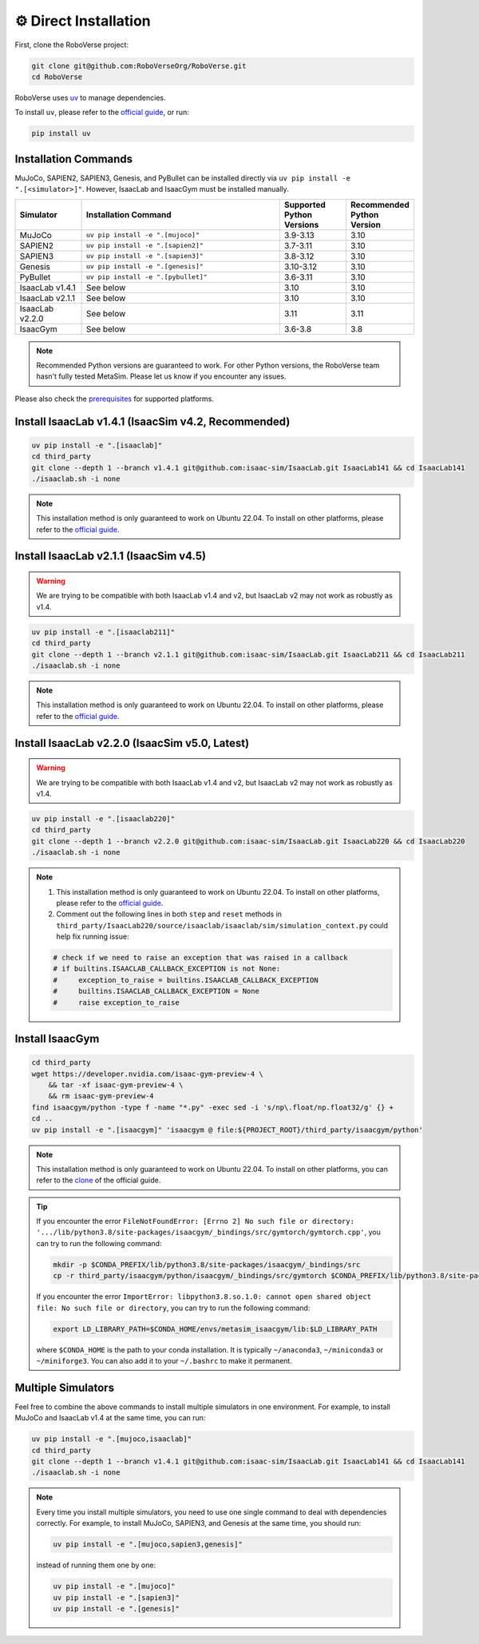 ⚙️ Direct Installation
===================

First, clone the RoboVerse project:

.. code-block:: bash

    git clone git@github.com:RoboVerseOrg/RoboVerse.git
    cd RoboVerse

RoboVerse uses `uv <https://docs.astral.sh/uv/>`_ to manage dependencies.

To install ``uv``, please refer to the `official guide <https://docs.astral.sh/uv/getting-started/installation/>`_, or run:

.. code-block:: bash

    pip install uv

Installation Commands
---------------------

MuJoCo, SAPIEN2, SAPIEN3, Genesis, and PyBullet can be installed directly via ``uv pip install -e ".[<simulator>]"``. However, IsaacLab and IsaacGym must be installed manually.

.. list-table::
   :header-rows: 1
   :widths: 10 30 10 10

   * - Simulator
     - Installation Command
     - Supported Python Versions
     - Recommended Python Version
   * - MuJoCo
     - ``uv pip install -e ".[mujoco]"``
     - 3.9-3.13
     - 3.10
   * - SAPIEN2
     - ``uv pip install -e ".[sapien2]"``
     - 3.7-3.11
     - 3.10
   * - SAPIEN3
     - ``uv pip install -e ".[sapien3]"``
     - 3.8-3.12
     - 3.10
   * - Genesis
     - ``uv pip install -e ".[genesis]"``
     - 3.10-3.12
     - 3.10
   * - PyBullet
     - ``uv pip install -e ".[pybullet]"``
     - 3.6-3.11
     - 3.10
   * - IsaacLab v1.4.1
     - See below
     - 3.10
     - 3.10
   * - IsaacLab v2.1.1
     - See below
     - 3.10
     - 3.10
   * - IsaacLab v2.2.0
     - See below
     - 3.11
     - 3.11
   * - IsaacGym
     - See below
     - 3.6-3.8
     - 3.8

.. note::
   Recommended Python versions are guaranteed to work. For other Python versions, the RoboVerse team hasn't fully tested MetaSim. Please let us know if you encounter any issues.

Please also check the `prerequisites <./prerequisite.html>`_ for supported platforms.

Install IsaacLab v1.4.1 (IsaacSim v4.2, Recommended)
----------------------------------------------------

.. code-block:: bash

    uv pip install -e ".[isaaclab]"
    cd third_party
    git clone --depth 1 --branch v1.4.1 git@github.com:isaac-sim/IsaacLab.git IsaacLab141 && cd IsaacLab141
    ./isaaclab.sh -i none

.. note::
   This installation method is only guaranteed to work on Ubuntu 22.04. To install on other platforms, please refer to the `official guide <https://isaac-sim.github.io/IsaacLab/v1.4.1/source/setup/installation/index.html>`_.

Install IsaacLab v2.1.1 (IsaacSim v4.5)
---------------------------------------

.. warning::
   We are trying to be compatible with both IsaacLab v1.4 and v2, but IsaacLab v2 may not work as robustly as v1.4.

.. code-block:: bash

    uv pip install -e ".[isaaclab211]"
    cd third_party
    git clone --depth 1 --branch v2.1.1 git@github.com:isaac-sim/IsaacLab.git IsaacLab211 && cd IsaacLab211
    ./isaaclab.sh -i none

.. note::
   This installation method is only guaranteed to work on Ubuntu 22.04. To install on other platforms, please refer to the `official guide <https://isaac-sim.github.io/IsaacLab/main/source/setup/installation/index.html>`_.

Install IsaacLab v2.2.0 (IsaacSim v5.0, Latest)
-----------------------------------------------

.. warning::
   We are trying to be compatible with both IsaacLab v1.4 and v2, but IsaacLab v2 may not work as robustly as v1.4.

.. code-block:: bash

    uv pip install -e ".[isaaclab220]"
    cd third_party
    git clone --depth 1 --branch v2.2.0 git@github.com:isaac-sim/IsaacLab.git IsaacLab220 && cd IsaacLab220
    ./isaaclab.sh -i none

.. note::
   1. This installation method is only guaranteed to work on Ubuntu 22.04. To install on other platforms, please refer to the `official guide <https://isaac-sim.github.io/IsaacLab/main/source/setup/installation/index.html>`_.
   2. Comment out the following lines in both ``step`` and ``reset`` methods in ``third_party/IsaacLab220/source/isaaclab/isaaclab/sim/simulation_context.py`` could help fix running issue:

   .. code-block:: python

      # check if we need to raise an exception that was raised in a callback
      # if builtins.ISAACLAB_CALLBACK_EXCEPTION is not None:
      #     exception_to_raise = builtins.ISAACLAB_CALLBACK_EXCEPTION
      #     builtins.ISAACLAB_CALLBACK_EXCEPTION = None
      #     raise exception_to_raise

Install IsaacGym
----------------

.. code-block:: bash

    cd third_party
    wget https://developer.nvidia.com/isaac-gym-preview-4 \
        && tar -xf isaac-gym-preview-4 \
        && rm isaac-gym-preview-4
    find isaacgym/python -type f -name "*.py" -exec sed -i 's/np\.float/np.float32/g' {} +
    cd ..
    uv pip install -e ".[isaacgym]" 'isaacgym @ file:${PROJECT_ROOT}/third_party/isaacgym/python'

.. note::
   This installation method is only guaranteed to work on Ubuntu 22.04. To install on other platforms, you can refer to the `clone <https://docs.robotsfan.com/isaacgym/install.html>`_ of the official guide.

.. tip::
   If you encounter the error ``FileNotFoundError: [Errno 2] No such file or directory: '.../lib/python3.8/site-packages/isaacgym/_bindings/src/gymtorch/gymtorch.cpp'``, you can try to run the following command:

   .. code-block:: bash

      mkdir -p $CONDA_PREFIX/lib/python3.8/site-packages/isaacgym/_bindings/src
      cp -r third_party/isaacgym/python/isaacgym/_bindings/src/gymtorch $CONDA_PREFIX/lib/python3.8/site-packages/isaacgym/_bindings/src/gymtorch

   If you encounter the error ``ImportError: libpython3.8.so.1.0: cannot open shared object file: No such file or directory``, you can try to run the following command:

   .. code-block:: bash

      export LD_LIBRARY_PATH=$CONDA_HOME/envs/metasim_isaacgym/lib:$LD_LIBRARY_PATH

   where ``$CONDA_HOME`` is the path to your conda installation. It is typically ``~/anaconda3``, ``~/miniconda3`` or ``~/miniforge3``.
   You can also add it to your ``~/.bashrc`` to make it permanent.

Multiple Simulators
-------------------

Feel free to combine the above commands to install multiple simulators in one environment. For example, to install MuJoCo and IsaacLab v1.4 at the same time, you can run:

.. code-block:: bash

    uv pip install -e ".[mujoco,isaaclab]"
    cd third_party
    git clone --depth 1 --branch v1.4.1 git@github.com:isaac-sim/IsaacLab.git IsaacLab141 && cd IsaacLab141
    ./isaaclab.sh -i none

.. note::
   Every time you install multiple simulators, you need to use one single command to deal with dependencies correctly. For example, to install MuJoCo, SAPIEN3, and Genesis at the same time, you should run:

   .. code-block:: bash

      uv pip install -e ".[mujoco,sapien3,genesis]"

   instead of running them one by one:

   .. code-block:: bash

      uv pip install -e ".[mujoco]"
      uv pip install -e ".[sapien3]"
      uv pip install -e ".[genesis]"
